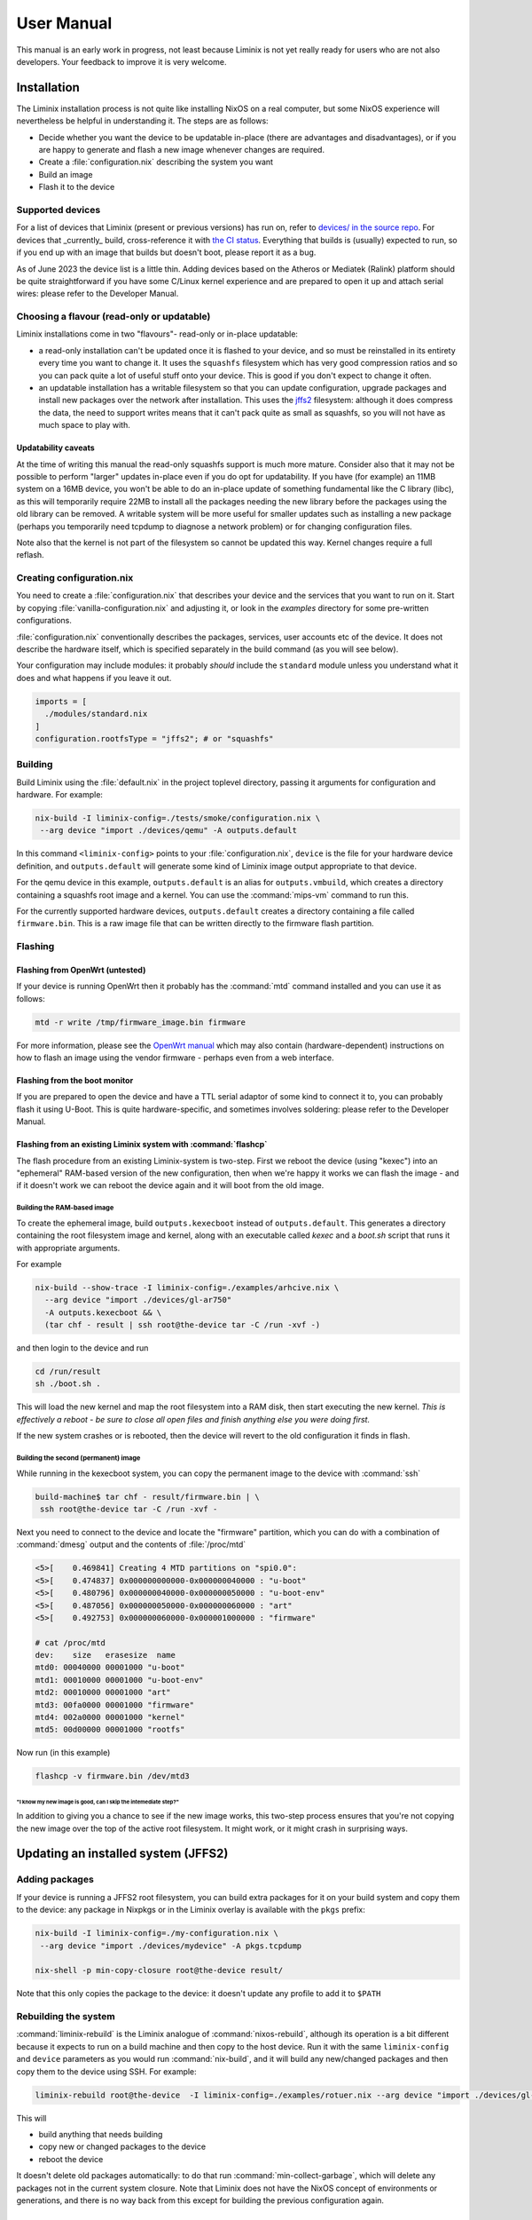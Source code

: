 User Manual
###########

This manual is an early work in progress, not least because Liminix is
not yet really ready for users who are not also developers. Your
feedback to improve it is very welcome.

Installation
************

The Liminix installation process is not quite like installing NixOS on
a real computer, but some NixOS experience will nevertheless be
helpful in understanding it.  The steps are as follows:

* Decide whether you want the device to be updatable in-place (there
  are advantages and disadvantages), or if you are happy to generate
  and flash a new image whenever changes are required.

* Create a :file:`configuration.nix` describing the system you want

* Build an image

* Flash it to the device

Supported devices
=================

For a list of devices that Liminix (present or previous versions)
has run on, refer to `devices/ in the source repo <https://gti.telent.net/dan/liminix/src/branch/main/devices>`_. For devices that _currently_ build,
cross-reference it with `the CI status <https://build.liminix.org/jobset/liminix/build#tabs-jobs>`_. Everything that builds is (usually) expected
to run, so if you end up with an image that builds but doesn't
boot, please report it as a bug.

As of June 2023 the device list is a little thin. Adding devices based
on the Atheros or Mediatek (Ralink) platform should be quite
straightforward if you have some C/Linux kernel experience and are
prepared to open it up and attach serial wires: please refer to the
Developer Manual.


Choosing a flavour (read-only or updatable)
===========================================

Liminix installations come in two "flavours"- read-only or in-place
updatable:

* a read-only installation can't be updated once it is flashed to your
  device, and so must be reinstalled in its entirety every time you
  want to change it.  It uses the ``squashfs`` filesystem which has
  very good compression ratios and so you can pack quite a lot of
  useful stuff onto your device.  This is good if you don't expect
  to change it often.

* an updatable installation has a writable filesystem so that you can
  update configuration, upgrade packages and install new packages over
  the network after installation. This uses the `jffs2
  <http://www.linux-mtd.infradead.org/doc/jffs2.html>`_ filesystem:
  although it does compress the data, the need to support writes means
  that it can't pack quite as small as squashfs, so you will not have
  as much space to play with.

Updatability caveats
~~~~~~~~~~~~~~~~~~~~

At the time of writing this manual the read-only squashfs support is
much more mature. Consider also that it may not be possible to perform
"larger" updates in-place even if you do opt for updatability.  If you
have (for example) an 11MB system on a 16MB device, you won't be able
to do an in-place update of something fundamental like the C library
(libc), as this will temporarily require 22MB to install all the
packages needing the new library before the packages using the old
library can be removed. A writable system will be more useful for
smaller updates such as installing a new package (perhaps you
temporarily need tcpdump to diagnose a network problem) or for
changing configuration files.

Note also that the kernel is not part of the filesystem so cannot be
updated this way. Kernel changes require a full reflash.



Creating configuration.nix
==========================


You need to create a :file:`configuration.nix` that describes your device
and the services that you want to run on it. Start by copying
:file:`vanilla-configuration.nix` and adjusting it, or look in the `examples`
directory for some pre-written configurations.

:file:`configuration.nix` conventionally describes the packages, services,
user accounts etc of the device. It does not describe the hardware
itself, which is specified separately in the build command (as you
will see below).

Your configuration may include modules: it probably *should*
include the ``standard`` module unless you understand what it
does and what happens if you leave it out.

.. code-block:: nix

    imports = [
      ./modules/standard.nix
    ]
    configuration.rootfsType = "jffs2"; # or "squashfs"



Building
========

Build Liminix using the :file:`default.nix` in the project toplevel
directory, passing it arguments for configuration and hardware. For
example:

.. code-block:: console

    nix-build -I liminix-config=./tests/smoke/configuration.nix \
     --arg device "import ./devices/qemu" -A outputs.default

In this command ``<liminix-config>`` points to your
:file:`configuration.nix`, ``device`` is the file for your hardware device
definition, and ``outputs.default`` will generate some kind of
Liminix image output appropriate to that device.

For the qemu device in this example, ``outputs.default`` is an alias
for ``outputs.vmbuild``, which creates a directory containing a
squashfs root image and a kernel. You can use the :command:`mips-vm` command to
run this.

For the currently supported hardware devices, ``outputs.default``
creates a directory containing a file called ``firmware.bin``.  This
is a raw image file that can be written directly to the firmware flash
partition.


Flashing
========


Flashing from OpenWrt (untested)
~~~~~~~~~~~~~~~~~~~~~~~~~~~~~~~~

If your device is running OpenWrt then it probably has the
:command:`mtd` command installed and you can use it as follows:

.. code-block:: console

   mtd -r write /tmp/firmware_image.bin firmware

For more information, please see the `OpenWrt manual <https://openwrt.org/docs/guide-user/installation/sysupgrade.cli>`_ which may also contain (hardware-dependent) instructions on how to flash an image using the vendor firmware - perhaps even from a web interface.


Flashing from the boot monitor
~~~~~~~~~~~~~~~~~~~~~~~~~~~~~~

If you are prepared to open the device and have a TTL serial adaptor
of some kind to connect it to, you can probably flash it using U-Boot.
This is quite hardware-specific, and sometimes involves soldering:
please refer to the Developer Manual.


Flashing from an existing Liminix system with :command:`flashcp`
~~~~~~~~~~~~~~~~~~~~~~~~~~~~~~~~~~~~~~~~~~~~~~~~~~~~~~~~~~~~~~~~

The flash procedure from an existing Liminix-system is two-step.
First we reboot the device (using "kexec") into an "ephemeral"
RAM-based version of the new configuration, then when we're happy it
works we can flash the image - and if it doesn't work we can reboot
the device again and it will boot from the old image.


Building the RAM-based image
............................

To create the ephemeral image, build ``outputs.kexecboot`` instead of
``outputs.default``.  This generates a directory containing the root
filesystem image and kernel, along with an executable called `kexec`
and a `boot.sh` script that runs it with appropriate arguments.

For example

.. code-block:: console

   nix-build --show-trace -I liminix-config=./examples/arhcive.nix \
     --arg device "import ./devices/gl-ar750"
     -A outputs.kexecboot && \
     (tar chf - result | ssh root@the-device tar -C /run -xvf -)

and then login to the device and run

.. code-block:: console

   cd /run/result
   sh ./boot.sh .


This will load the new kernel and map the root filesystem into a RAM
disk, then start executing the new kernel. *This is effectively a
reboot - be sure to close all open files and finish anything else
you were doing first.*

If the new system crashes or is rebooted, then the device will revert
to the old configuration it finds in flash.


Building the second (permanent) image
.....................................

While running in the kexecboot system, you can copy the permanent
image to the device with :command:`ssh`

.. code-block:: console

   build-machine$ tar chf - result/firmware.bin | \
    ssh root@the-device tar -C /run -xvf -

Next you need to connect to the device and locate the "firmware"
partition, which you can do with a combination of :command:`dmesg`
output and the contents of :file:`/proc/mtd`

.. code-block:: console

   <5>[    0.469841] Creating 4 MTD partitions on "spi0.0":
   <5>[    0.474837] 0x000000000000-0x000000040000 : "u-boot"
   <5>[    0.480796] 0x000000040000-0x000000050000 : "u-boot-env"
   <5>[    0.487056] 0x000000050000-0x000000060000 : "art"
   <5>[    0.492753] 0x000000060000-0x000001000000 : "firmware"

   # cat /proc/mtd
   dev:    size   erasesize  name
   mtd0: 00040000 00001000 "u-boot"
   mtd1: 00010000 00001000 "u-boot-env"
   mtd2: 00010000 00001000 "art"
   mtd3: 00fa0000 00001000 "firmware"
   mtd4: 002a0000 00001000 "kernel"
   mtd5: 00d00000 00001000 "rootfs"

Now run (in this example)

.. code-block:: console

   flashcp -v firmware.bin /dev/mtd3


"I know my new image is good, can I skip the intemediate step?"
```````````````````````````````````````````````````````````````

In addition to giving you a chance to see if the new image works, this
two-step process ensures that you're not copying the new image over
the top of the active root filesystem. It might work, or it might
crash in surprising ways.



Updating an installed system (JFFS2)
************************************


Adding packages
===============


If your device is running a JFFS2 root filesystem, you can build
extra packages for it on your build system and copy them to the
device: any package in Nixpkgs or in the Liminix overlay is available
with the ``pkgs`` prefix:

.. code-block:: console

    nix-build -I liminix-config=./my-configuration.nix \
     --arg device "import ./devices/mydevice" -A pkgs.tcpdump

    nix-shell -p min-copy-closure root@the-device result/

Note that this only copies the package to the device: it doesn't update
any profile to add it to ``$PATH``


Rebuilding the system
=====================

:command:`liminix-rebuild` is the Liminix analogue of :command:`nixos-rebuild`, although its operation is a bit different because it expects to run on a build machine and then copy to the host device. Run it with the same ``liminix-config`` and ``device`` parameters as you would run :command:`nix-build`, and it will build any new/changed packages and then copy them to the device using SSH. For example:

.. code-block:: console

     liminix-rebuild root@the-device  -I liminix-config=./examples/rotuer.nix --arg device "import ./devices/gl-ar750"

This will

* build anything that needs building
* copy new or changed packages to the device
* reboot the device

It doesn't delete old packages automatically: to do that run
:command:`min-collect-garbage`, which will delete any packages not in
the current system closure. Note that Liminix does not have the NixOS
concept of environments or generations, and there is no way back from
this except for building the previous configuration again.



Caveats
~~~~~~~

* it needs there to be enough free space on the device for all the new
  packages in addition to all the packages already on it - which may be
  a problem if a lot of things have changed (e.g. a new version of
  nixpkgs).

* it cannot upgrade the kernel, only userland



Configuration Options
*********************



Module docs will go here. This part of the doc should be autogenerated.
